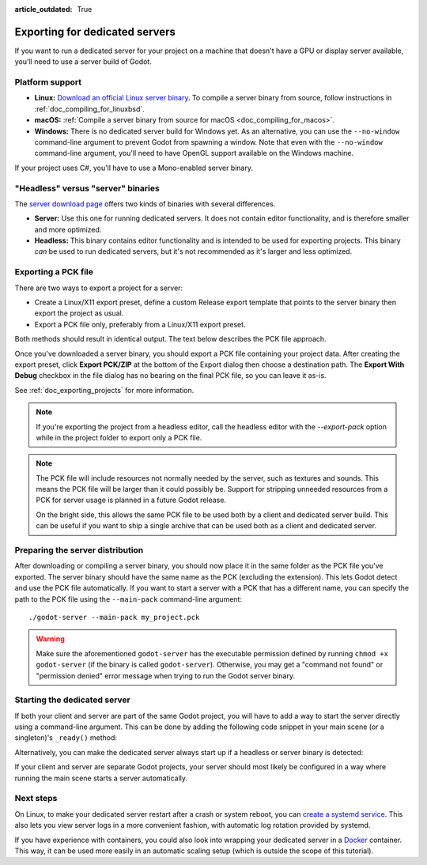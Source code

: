 :article_outdated: True

.. _doc_exporting_for_dedicated_servers:

Exporting for dedicated servers
===============================

If you want to run a dedicated server for your project on a machine that doesn't
have a GPU or display server available, you'll need to use a server build of Godot.

Platform support
----------------

- **Linux:** `Download an official Linux server binary <https://godotengine.org/download/3.x/server>`__.
  To compile a server binary from source, follow instructions in
  :ref:`doc_compiling_for_linuxbsd`.
- **macOS:** :ref:`Compile a server binary from source for macOS <doc_compiling_for_macos>`.
- **Windows:** There is no dedicated server build for Windows yet. As an alternative,
  you can use the ``--no-window`` command-line argument to prevent Godot from
  spawning a window. Note that even with the ``--no-window`` command-line argument,
  you'll need to have OpenGL support available on the Windows machine.

If your project uses C#, you'll have to use a Mono-enabled server binary.

"Headless" versus "server" binaries
-----------------------------------

The `server download page <https://godotengine.org/download/server>`__
offers two kinds of binaries with several differences.

- **Server:** Use this one for running dedicated servers. It does not contain
  editor functionality, and is therefore smaller and more
  optimized.
- **Headless:** This binary contains editor functionality and is intended to be
  used for exporting projects. This binary *can* be used to run dedicated
  servers, but it's not recommended as it's larger and less optimized.

Exporting a PCK file
--------------------

There are two ways to export a project for a server:

- Create a Linux/X11 export preset, define a custom Release export template
  that points to the server binary then export the project as usual.
- Export a PCK file only, preferably from a Linux/X11 export preset.

Both methods should result in identical output. The text below describes the PCK
file approach.

Once you've downloaded a server binary, you should export a PCK file containing
your project data. After creating the export preset, click **Export PCK/ZIP** at
the bottom of the Export dialog then choose a destination path.
The **Export With Debug** checkbox in the file dialog has no bearing on the
final PCK file, so you can leave it as-is.

See :ref:`doc_exporting_projects` for more information.

.. note::

    If you're exporting the project from a headless editor, call the headless
    editor with the `--export-pack` option while in the project folder to export
    only a PCK file.

.. note::

    The PCK file will include resources not normally needed by the server, such
    as textures and sounds. This means the PCK file will be larger than it could
    possibly be. Support for stripping unneeded resources from a PCK for server
    usage is planned in a future Godot release.

    On the bright side, this allows the same PCK file to be used both by a
    client and dedicated server build. This can be useful if you want to ship a
    single archive that can be used both as a client and dedicated server.

Preparing the server distribution
---------------------------------

After downloading or compiling a server binary, you should now place it in the
same folder as the PCK file you've exported. The server binary should have the
same name as the PCK (excluding the extension). This lets Godot detect and use
the PCK file automatically. If you want to start a server with a PCK that has a
different name, you can specify the path to the PCK file using the
``--main-pack`` command-line argument::

    ./godot-server --main-pack my_project.pck

.. warning::

    Make sure the aforementioned ``godot-server`` has the executable permission
    defined by running ``chmod +x godot-server`` (if the binary is called
    ``godot-server``). Otherwise, you may get a "command not found" or
    "permission denied" error message when trying to run the Godot server
    binary.

Starting the dedicated server
-----------------------------

If both your client and server are part of the same Godot project, you will have
to add a way to start the server directly using a command-line argument. This
can be done by adding the following code snippet in your main scene (or a
singleton)'s ``_ready()`` method:

.. tabs::
 .. code-tab:: gdscript

    if "--server" in OS.get_cmdline_args():
        # Run your server startup code here...
        # Using this check, you can start a dedicated server by running
        # a Godot binary (headless or not) with the `--server` command-line argument.
        pass

 .. code-tab:: csharp

    using System.Linq;

    if (OS.GetCmdlineArgs().Contains("--server"))
    {
        // Run your server startup code here...
        // Using this check, you can start a dedicated server by running
        // a Godot binary (headless or not) with the `--server` command-line argument.
    }

Alternatively, you can make the dedicated server always start up if a headless
or server binary is detected:

.. tabs::
 .. code-tab:: gdscript

    # Note: Feature tags are case-sensitive! It's "server", not "Server".
    if OS.has_feature("server"):
        # Run your server startup code here...
        # Note that using this check may break unit testing scripts when
        # running them with headless or server binaries.
        pass

 .. code-tab:: csharp

    // Note: Feature tags are case-sensitive! It's "server", not "Server".
    if (OS.HasFeature("server"))
    {
        // Run your server startup code here...
        // Note that using this check may break unit testing scripts when
        // running them with headless or server binaries.
    }

If your client and server are separate Godot projects, your server should most
likely be configured in a way where running the main scene starts a server
automatically.

Next steps
----------

On Linux, to make your dedicated server restart after a crash or system reboot,
you can
`create a systemd service <https://medium.com/@benmorel/creating-a-linux-service-with-systemd-611b5c8b91d6>`__.
This also lets you view server logs in a more convenient fashion, with automatic
log rotation provided by systemd.

If you have experience with containers, you could also look into wrapping your
dedicated server in a `Docker <https://www.docker.com/>`__ container. This way,
it can be used more easily in an automatic scaling setup (which is outside the
scope of this tutorial).
